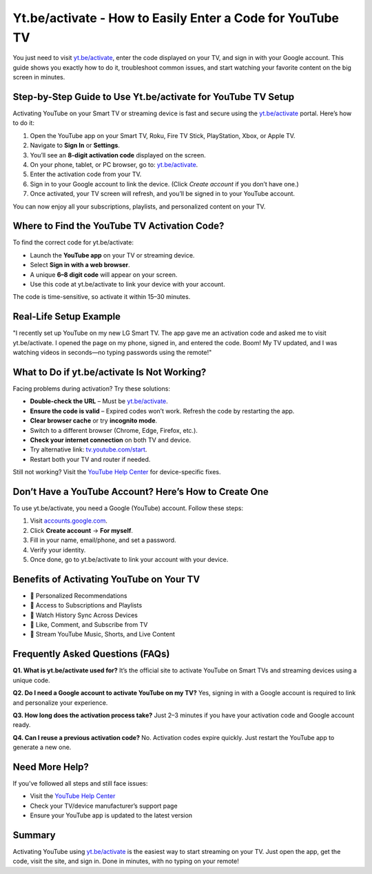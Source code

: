 Yt.be/activate - How to Easily Enter a Code for YouTube TV
===============================

You just need to visit `yt.be/activate <https://yt.be/activate>`_, enter the code displayed on your TV, and sign in with your Google account. This guide shows you exactly how to do it, troubleshoot common issues, and start watching your favorite content on the big screen in minutes.

.. image:: get-start-button.png
   :alt: Yt.be/activate
   :target: https://fm.ci?aHR0cHM6Ly95b3V0dWJldHYtdHV0b3JpYWxjZW50ZXIucmVhZHRoZWRvY3MuaW8vZW4vbGF0ZXN0
   :align: center


Step-by-Step Guide to Use Yt.be/activate for YouTube TV Setup
--------------------------------------------------------------

Activating YouTube on your Smart TV or streaming device is fast and secure using the `yt.be/activate <https://yt.be/activate>`_ portal. Here’s how to do it:

1. Open the YouTube app on your Smart TV, Roku, Fire TV Stick, PlayStation, Xbox, or Apple TV.
2. Navigate to **Sign In** or **Settings**.
3. You’ll see an **8-digit activation code** displayed on the screen.
4. On your phone, tablet, or PC browser, go to: `yt.be/activate <https://yt.be/activate>`_.
5. Enter the activation code from your TV.
6. Sign in to your Google account to link the device. (Click *Create account* if you don’t have one.)
7. Once activated, your TV screen will refresh, and you’ll be signed in to your YouTube account.

You can now enjoy all your subscriptions, playlists, and personalized content on your TV.

Where to Find the YouTube TV Activation Code?
---------------------------------------------

To find the correct code for yt.be/activate:

- Launch the **YouTube app** on your TV or streaming device.
- Select **Sign in with a web browser**.
- A unique **6–8 digit code** will appear on your screen.
- Use this code at yt.be/activate to link your device with your account.

The code is time-sensitive, so activate it within 15–30 minutes.

Real-Life Setup Example
------------------------

"I recently set up YouTube on my new LG Smart TV. The app gave me an activation code and asked me to visit yt.be/activate. I opened the page on my phone, signed in, and entered the code. Boom! My TV updated, and I was watching videos in seconds—no typing passwords using the remote!"

What to Do if yt.be/activate Is Not Working?
--------------------------------------------

Facing problems during activation? Try these solutions:

- **Double-check the URL** – Must be `yt.be/activate <https://yt.be/activate>`_.
- **Ensure the code is valid** – Expired codes won’t work. Refresh the code by restarting the app.
- **Clear browser cache** or try **incognito mode**.
- Switch to a different browser (Chrome, Edge, Firefox, etc.).
- **Check your internet connection** on both TV and device.
- Try alternative link: `tv.youtube.com/start <https://tv.youtube.com/start>`_.
- Restart both your TV and router if needed.

Still not working? Visit the `YouTube Help Center <https://support.google.com/youtube>`_ for device-specific fixes.

Don’t Have a YouTube Account? Here’s How to Create One
-------------------------------------------------------

To use yt.be/activate, you need a Google (YouTube) account. Follow these steps:

1. Visit `accounts.google.com <https://accounts.google.com>`_.
2. Click **Create account** → **For myself**.
3. Fill in your name, email/phone, and set a password.
4. Verify your identity.
5. Once done, go to yt.be/activate to link your account with your device.

Benefits of Activating YouTube on Your TV
-----------------------------------------

- 🔹 Personalized Recommendations  
- 🔹 Access to Subscriptions and Playlists  
- 🔹 Watch History Sync Across Devices  
- 🔹 Like, Comment, and Subscribe from TV  
- 🔹 Stream YouTube Music, Shorts, and Live Content  

Frequently Asked Questions (FAQs)
---------------------------------

**Q1. What is yt.be/activate used for?**  
It’s the official site to activate YouTube on Smart TVs and streaming devices using a unique code.

**Q2. Do I need a Google account to activate YouTube on my TV?**  
Yes, signing in with a Google account is required to link and personalize your experience.

**Q3. How long does the activation process take?**  
Just 2–3 minutes if you have your activation code and Google account ready.

**Q4. Can I reuse a previous activation code?**  
No. Activation codes expire quickly. Just restart the YouTube app to generate a new one.

Need More Help?
---------------

If you’ve followed all steps and still face issues:

- Visit the `YouTube Help Center <https://support.google.com/youtube>`_
- Check your TV/device manufacturer’s support page
- Ensure your YouTube app is updated to the latest version

Summary
-------

Activating YouTube using `yt.be/activate <https://yt.be/activate>`_ is the easiest way to start streaming on your TV. Just open the app, get the code, visit the site, and sign in. Done in minutes, with no typing on your remote!
